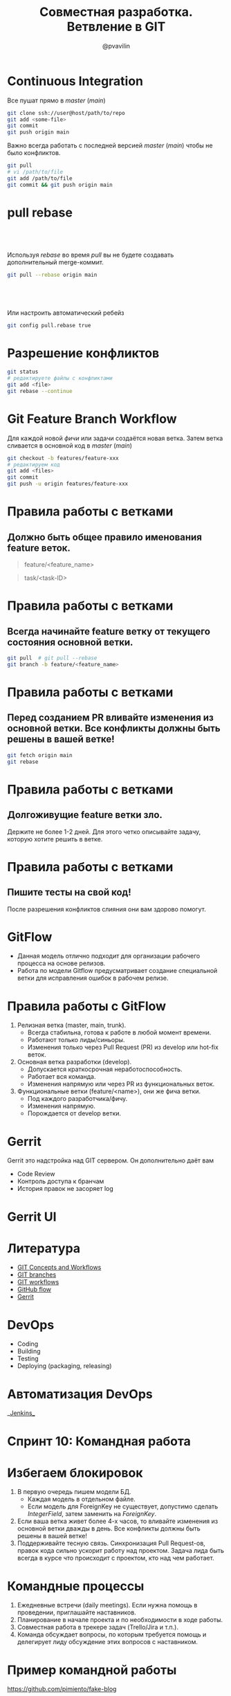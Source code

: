 #+TITLE: Совместная разработка. Ветвление в GIT
#+EMAIL: @pvavilin
#+AUTHOR: @pvavilin
#+INFOJS_OPT: view:nil toc:nil ltoc:t mouse:underline buttons:0 path:https://orgmode.org/org-info.js
#+startup: beamer
#+LaTeX_CLASS: beamer
#+LaTeX_CLASS_OPTIONS: [smallest]
#+LATEX_HEADER: \usetheme{default}
#+LATEX_HEADER: \usecolortheme{crane}
#+LATEX_HEADER: \RequirePackage{fancyvrb}
#+LATEX_HEADER: \DefineVerbatimEnvironment{verbatim}{Verbatim}{fontsize=\scriptsize}
#+LaTeX_HEADER: \lstset{basicstyle=\scriptsize\ttfamily}
#+LATEX_HEADER: \usebackgroundtemplate{\includegraphics[width=.99\paperwidth,height=.99\paperheight]{bg.jpeg}}
#+OPTIONS: \n:t ^:nil toc:nil
* Continuous Integration
  Все пушат прямо в /master/ (/main/)
  #+BEGIN_SRC sh :exports code
    git clone ssh://user@host/path/to/repo
    git add <some-file>
    git commit
    git push origin main
  #+END_SRC
  Важно всегда работать с последней версией /master/ (/main/) чтобы не было конфликтов.
  #+BEGIN_SRC sh :exports code
    git pull
    # vi /path/to/file
    git add /path/to/file
    git commit && git push origin main
  #+END_SRC
* pull rebase
**  
   Используя /rebase/ во время /pull/ вы не будете создавать дополнительный merge-коммит.
   #+BEGIN_SRC sh :exports code
     git pull --rebase origin main
   #+END_SRC
**  
   Или настроить автоматический ребейз
   #+BEGIN_SRC sh :exports code
     git config pull.rebase true
   #+END_SRC
* Разрешение конфликтов
  #+BEGIN_SRC sh :exports code
    git status
    # редактируете файлы с конфликтами
    git add <file>
    git rebase --continue
  #+END_SRC
* Git Feature Branch Workflow
  Для каждой новой /фичи/ или задачи создаётся новая ветка. Затем ветка сливается в основной код в /master/ (/main/)
  #+BEGIN_SRC sh :exports code
    git checkout -b features/feature-xxx
    # редактируем код
    git add <files>
    git commit
    git push -u origin features/feature-xxx
  #+END_SRC
* Правила работы с ветками
** Должно быть общее правило именования feature веток.
     #+BEGIN_QUOTE
     feature/<feature_name>
     #+END_QUOTE
     #+BEGIN_QUOTE
     task/<task-ID>
     #+END_QUOTE
* Правила работы с ветками
** Всегда начинайте feature ветку от текущего состояния основной ветки.
     #+BEGIN_SRC sh :exports code
       git pull  # git pull --rebase
       git branch -b feature/<feature_name>
     #+END_SRC
* Правила работы с ветками
** Перед созданием PR вливайте изменения из основной ветки. Все конфликты должны быть решены в вашей ветке!
     #+BEGIN_SRC sh :exports code
       git fetch origin main
       git rebase
     #+END_SRC
* Правила работы с ветками
** Долгоживущие feature ветки зло.
   Держите не более 1-2 дней. Для этого четко описывайте задачу, которую хотите решить в ветке.
* Правила работы с ветками
** Пишите тесты на свой код!
   После разрешения конфликтов слияния они вам здорово помогут.
* GitFlow
  - Данная модель отлично подходит для организации рабочего процесса на основе релизов.
  - Работа по модели Gitflow предусматривает создание специальной ветки для исправления ошибок в рабочем релизе.
  #+ATTR_LATEX: :width .5\textwidth
  [[file:gitflow.png]]
* Правила работы с GitFlow
  1. Релизная ветка (master, main, trunk).
     - Всегда стабильна, готова к работе в любой момент времени.
     - Работают только лиды/синьоры.
     - Изменения только через Pull Request (PR) из develop или hot-fix веток.
  2. Основная ветка разработки (develop).
     - Допускается краткосрочная неработоспособность.
     - Работает вся команда.
     - Изменения напрямую или через PR из функциональных веток.
  3. Функциональные ветки (feature/<name>), они же фича ветки.
     - Под каждого разработчика/фичу.
     - Изменения напрямую.
     - Порождается от develop ветки.
* Gerrit
  Gerrit это надстройка над GIT сервером. Он дополнительно даёт вам
  - Code Review
  - Контроль доступа к бранчам
  - История правок не засоряет log
  #+ATTR_LATEX: :width .4\textwidth
  [[file:gerrit.png]]
* Gerrit UI
  #+ATTR_LATEX: :width .7\textwidth
  [[file:gerrit-ui.png]]
* Литература
  - [[https://docs.google.com/presentation/d/1IQCRPHEIX-qKo7QFxsD3V62yhyGA9_5YsYXFOiBpgkk/view#slide=id.g4d6b1121f4_0_1320][GIT Concepts and Workflows]]
  - [[https://learngitbranching.js.org/][GIT branches]]
  - [[https://www.atlassian.com/ru/git/tutorials/comparing-workflows][GIT workflows]]
  - [[https://guides.github.com/introduction/flow/][GitHub flow]]
  - [[https://docs.google.com/presentation/d/1C73UgQdzZDw0gzpaEqIC6SPujZJhqamyqO1XOHjH-uk/view#slide=id.g4d6c16487b_1_24][Gerrit]]
* DevOps
  - Coding
  - Building
  - Testing
  - Deploying (packaging, releasing)
* Автоматизация DevOps
  #+BEGIN_CENTER
  __[[https://www.jenkins.io/][Jenkins]]__
  #+END_CENTER
  #+ATTR_LATEX: :width 1.1\textwidth
  [[file:jenkins.png]]
* Спринт 10: Командная работа
  #+ATTR_LATEX: :width 1.05\textwidth
  [[file:slack.png]]
* Избегаем блокировок
  1. В первую очередь пишем модели БД.
     - Каждая модель в отдельном файле.
     - Если модель для ForeignKey не существует, допустимо сделать /IntegerField/, затем заменить на /ForeignKey/.
  2. Если ваша ветка живет более 4-х часов, то вливайте изменения из основной ветки дважды в день. Все конфликты должны быть решены в вашей ветке!
  3. Поддерживайте тесную связь. Синхронизация Pull Request-ов, правок кода сильно ускорит работу над проектом. Задача лида быть всегда в курсе что происходит с проектом, кто над чем работает.
* Командные процессы
  1. Ежедневные встречи (daily meetings). Если нужна помощь в проведении, приглашайте наставников.
  2. Планирование в начале проекта и по необходимости в ходе работы.
  3. Совместная работа в трекере задач (Trello/Jira и т.п.).
  4. Команда обсуждает вопросы, по которым требуется помощь и делегирует лиду обсуждение этих вопросов с наставником.
* Пример командной работы
  https://github.com/pimiento/fake-blog
* Вопросы-ответы
  #+ATTR_LATEX: :width .6\textwidth
  [[file:questions.jpg]]
